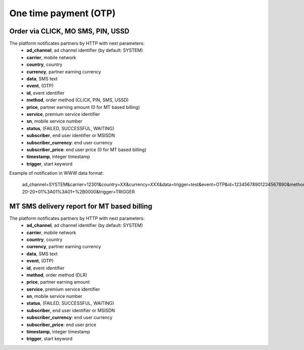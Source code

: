 ======================
One time payment (OTP)
======================

Order via CLICK, MO SMS, PIN, USSD
----------------------------------

The platform notificates partners by HTTP with next parameters:
  * **ad_channel**, ad channel identifier (by default: SYSTEM)
  * **carrier**, mobile network
  * **country**, country
  * **currency**, partner earning currency
  * **data**, SMS text
  * **event**, (OTP)
  * **id**, event identifier
  * **method**, order method (CLICK, PIN, SMS, USSD)
  * **price**, partner earning amount (0 for MT based billing)
  * **service**, premium service identifier
  * **sn**, mobile service number
  * **status**, (FAILED, SUCCESSFUL, WAITING)
  * **subscriber**, end user identifier or MSISDN
  * **subscriber_currency**: end user currency
  * **subscriber_price**: end user price (0 for MT based billing)
  * **timestamp**, integer timestamp
  * **trigger**, start keyword

Example of notification in WWW data format:

  ad_channel=SYSTEM&carrier=12301&country=XX&currency=XXX&data=trigger+test&event=OTP&id=12345678901234567890&method=SMS&price=0.1&service=MYSERVICE&sn=1234&subscriber=123456789012&subscriber_currency=XXX&subscriber_price=1.0&timestamp=2020-20-20+01%3A01%3A01+%2B0000&trigger=TRIGGER

MT SMS delivery report for MT based billing
-------------------------------------------

The platform notificates partners by HTTP with next parameters:
  * **ad_channel**, ad channel identifier (by default: SYSTEM)
  * **carrier**, mobile network
  * **country**, country
  * **currency**, partner earning currency
  * **data**, SMS text
  * **event**, (OTP)
  * **id**, event identifier
  * **method**, order method (DLR)
  * **price**, partner earning amount
  * **service**, premium service identifier
  * **sn**, mobile service number
  * **status**, (FAILED, SUCCESSFUL, WAITING)
  * **subscriber**, end user identifier or MSISDN
  * **subscriber_currency**: end user currency
  * **subscriber_price**: end user price
  * **timestamp**, integer timestamp
  * **trigger**, start keyword
